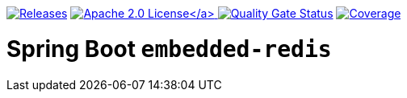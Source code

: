 :doctype: book

image:https://img.shields.io/maven-metadata/v/https/repo1.maven.org/maven2/io/github/tobi-laa/spring-boot-embedded-redis/maven-metadata.xml.svg[Releases,link=http://search.maven.org/#search%7Cgav%7C1%7Cg%3A%22io.github.tobi-laa%22%20AND%20a%3A%22spring-boot-embedded-redis%22]
link:./LICENSE[image:https://img.shields.io/badge/License-Apache%202.0-orange[Apache 2.0 License\]]
image:https://sonarcloud.io/api/project_badges/measure?project=tobias-laa_spring-boot-embedded-redis&metric=alert_status[Quality Gate Status,link=https://sonarcloud.io/summary/new_code?id=tobias-laa_spring-boot-embedded-redis]
image:https://sonarcloud.io/api/project_badges/measure?project=tobias-laa_spring-boot-embedded-redis&metric=coverage[Coverage,link=https://sonarcloud.io/summary/new_code?id=tobias-laa_spring-boot-embedded-redis]

= Spring Boot `embedded-redis`
